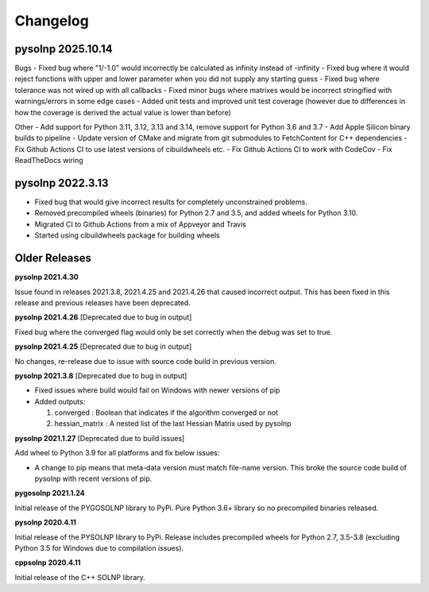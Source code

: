 Changelog
=========

pysolnp 2025.10.14
-------------------
Bugs
- Fixed bug where "1/-1.0" would incorrectly be calculated as infinity instead of -infinity
- Fixed bug where it would reject functions with upper and lower parameter when you did not supply any starting guess
- Fixed bug where tolerance was not wired up with all callbacks
- Fixed minor bugs where matrixes would be incorrect stringified with warnings/errors in some edge cases
- Added unit tests and improved unit test coverage (however due to differences in how the coverage is derived the actual value is lower than before)

Other
- Add support for Python 3.11, 3.12, 3.13 and 3.14, remove support for Python 3.6 and 3.7
- Add Apple Silicon binary builds to pipeline
- Update version of CMake and migrate from git submodules to FetchContent for C++ dependencies
- Fix Github Actions CI to use latest versions of cibuildwheels etc.
- Fix Github Actions CI to work with CodeCov
- Fix ReadTheDocs wiring

pysolnp 2022.3.13
-------------------
- Fixed bug that would give incorrect results for completely unconstrained problems.
- Removed precompiled wheels (binaries) for Python 2.7 and 3.5, and added wheels for Python 3.10.
- Migrated CI to Github Actions from a mix of Appveyor and Travis
- Started using cibuildwheels package for building wheels

Older Releases
-------------------
**pysolnp 2021.4.30**

Issue found in releases 2021.3.8, 2021.4.25 and 2021.4.26 that caused incorrect output.
This has been fixed in this release and previous releases have been deprecated.

**pysolnp 2021.4.26** [Deprecated due to bug in output]

Fixed bug where the converged flag would only be set correctly when the debug was set to true.

**pysolnp 2021.4.25** [Deprecated due to bug in output]

No changes, re-release due to issue with source code build in previous version.

**pysolnp 2021.3.8** [Deprecated due to bug in output]

- Fixed issues where build would fail on Windows with newer versions of pip
- Added outputs:

  1.  converged : Boolean that indicates if the algorithm converged or not
  2.  hessian_matrix : A nested list of the last Hessian Matrix used by pysolnp

**pysolnp 2021.1.27** [Deprecated due to build issues]

Add wheel to Python 3.9 for all platforms and fix below issues:

- A change to pip means that meta-data version must match file-name version. This broke the source code build of pysolnp with recent versions of pip.

**pygosolnp 2021.1.24**

Initial release of the PYGOSOLNP library to PyPi.
Pure Python 3.6+ library so no precompiled binaries released.

**pysolnp 2020.4.11**

Initial release of the PYSOLNP library to PyPi.
Release includes precompiled wheels for Python 2.7, 3.5-3.8 (excluding Python 3.5 for Windows due to compilation issues).

**cppsolnp 2020.4.11**

Initial release of the C++ SOLNP library.
